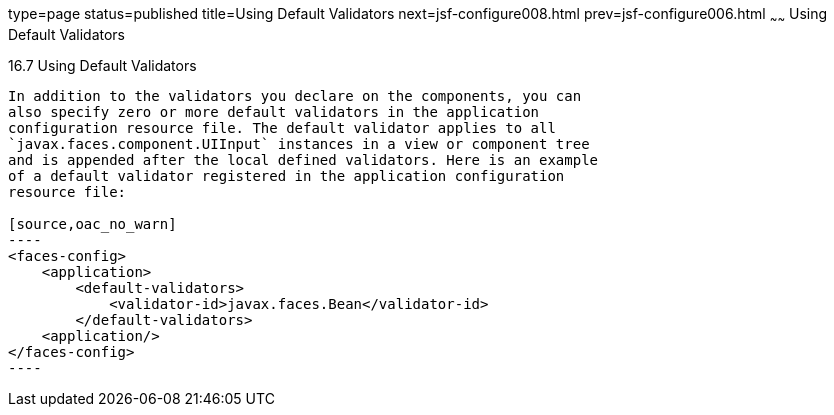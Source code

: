 type=page
status=published
title=Using Default Validators
next=jsf-configure008.html
prev=jsf-configure006.html
~~~~~~
Using Default Validators
========================

[[GIREB]]

[[using-default-validators]]
16.7 Using Default Validators
-----------------------------

In addition to the validators you declare on the components, you can
also specify zero or more default validators in the application
configuration resource file. The default validator applies to all
`javax.faces.component.UIInput` instances in a view or component tree
and is appended after the local defined validators. Here is an example
of a default validator registered in the application configuration
resource file:

[source,oac_no_warn]
----
<faces-config>
    <application>
        <default-validators>
            <validator-id>javax.faces.Bean</validator-id>
        </default-validators>
    <application/>
</faces-config>
----


